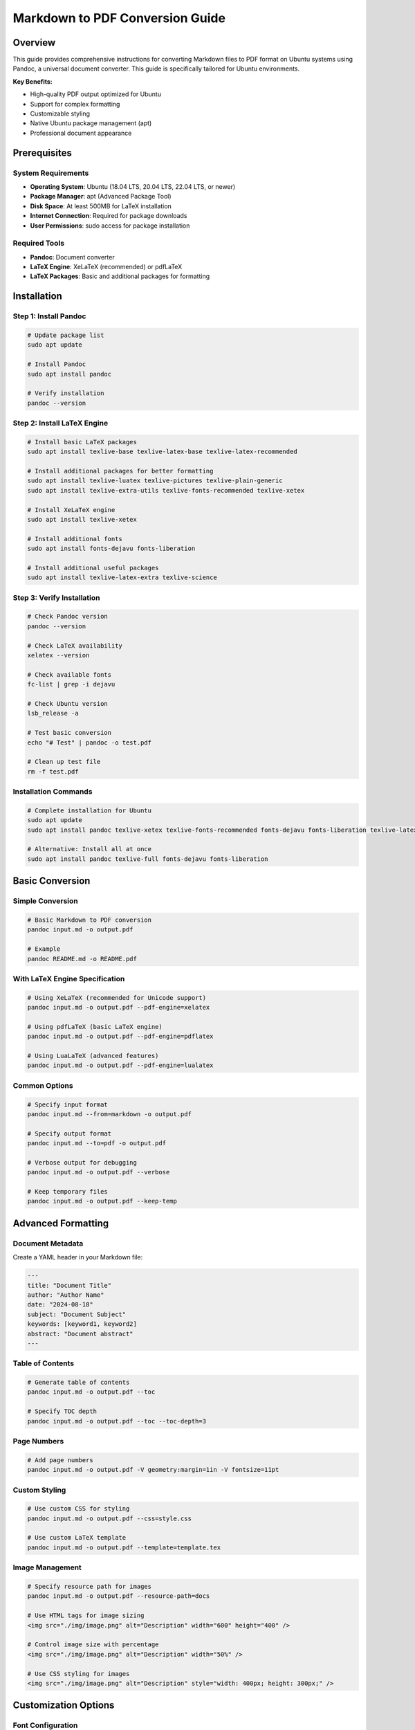 Markdown to PDF Conversion Guide
=================================


Overview
--------

This guide provides comprehensive instructions for converting Markdown files to PDF format
on Ubuntu systems using Pandoc, a universal document converter. This guide is specifically tailored for Ubuntu environments.

**Key Benefits:**

* High-quality PDF output optimized for Ubuntu
* Support for complex formatting
* Customizable styling
* Native Ubuntu package management (apt)
* Professional document appearance

Prerequisites
------------

System Requirements
~~~~~~~~~~~~~~~~~~

* **Operating System**: Ubuntu (18.04 LTS, 20.04 LTS, 22.04 LTS, or newer)
* **Package Manager**: apt (Advanced Package Tool)
* **Disk Space**: At least 500MB for LaTeX installation
* **Internet Connection**: Required for package downloads
* **User Permissions**: sudo access for package installation

Required Tools
~~~~~~~~~~~~~

* **Pandoc**: Document converter
* **LaTeX Engine**: XeLaTeX (recommended) or pdfLaTeX
* **LaTeX Packages**: Basic and additional packages for formatting

Installation
-----------

Step 1: Install Pandoc
~~~~~~~~~~~~~~~~~~~~~

.. code-block:: bash

   # Update package list
   sudo apt update

   # Install Pandoc
   sudo apt install pandoc

   # Verify installation
   pandoc --version

Step 2: Install LaTeX Engine
~~~~~~~~~~~~~~~~~~~~~~~~~~~

.. code-block:: bash

   # Install basic LaTeX packages
   sudo apt install texlive-base texlive-latex-base texlive-latex-recommended

   # Install additional packages for better formatting
   sudo apt install texlive-luatex texlive-pictures texlive-plain-generic
   sudo apt install texlive-extra-utils texlive-fonts-recommended texlive-xetex

   # Install XeLaTeX engine
   sudo apt install texlive-xetex

   # Install additional fonts
   sudo apt install fonts-dejavu fonts-liberation

   # Install additional useful packages
   sudo apt install texlive-latex-extra texlive-science

Step 3: Verify Installation
~~~~~~~~~~~~~~~~~~~~~~~~~~

.. code-block:: bash

   # Check Pandoc version
   pandoc --version

   # Check LaTeX availability
   xelatex --version

   # Check available fonts
   fc-list | grep -i dejavu

   # Check Ubuntu version
   lsb_release -a

   # Test basic conversion
   echo "# Test" | pandoc -o test.pdf

   # Clean up test file
   rm -f test.pdf

Installation Commands
~~~~~~~~~~~~~~~~~~~~

.. code-block:: bash

   # Complete installation for Ubuntu
   sudo apt update
   sudo apt install pandoc texlive-xetex texlive-fonts-recommended fonts-dejavu fonts-liberation texlive-latex-extra texlive-science

   # Alternative: Install all at once
   sudo apt install pandoc texlive-full fonts-dejavu fonts-liberation

Basic Conversion
---------------

Simple Conversion
~~~~~~~~~~~~~~~~~

.. code-block:: bash

   # Basic Markdown to PDF conversion
   pandoc input.md -o output.pdf

   # Example
   pandoc README.md -o README.pdf

With LaTeX Engine Specification
~~~~~~~~~~~~~~~~~~~~~~~~~~~~~~

.. code-block:: bash

   # Using XeLaTeX (recommended for Unicode support)
   pandoc input.md -o output.pdf --pdf-engine=xelatex

   # Using pdfLaTeX (basic LaTeX engine)
   pandoc input.md -o output.pdf --pdf-engine=pdflatex

   # Using LuaLaTeX (advanced features)
   pandoc input.md -o output.pdf --pdf-engine=lualatex

Common Options
~~~~~~~~~~~~~

.. code-block:: bash

   # Specify input format
   pandoc input.md --from=markdown -o output.pdf

   # Specify output format
   pandoc input.md --to=pdf -o output.pdf

   # Verbose output for debugging
   pandoc input.md -o output.pdf --verbose

   # Keep temporary files
   pandoc input.md -o output.pdf --keep-temp

Advanced Formatting
------------------

Document Metadata
~~~~~~~~~~~~~~~~~

Create a YAML header in your Markdown file:

.. code-block:: yaml

   ---
   title: "Document Title"
   author: "Author Name"
   date: "2024-08-18"
   subject: "Document Subject"
   keywords: [keyword1, keyword2]
   abstract: "Document abstract"
   ---

Table of Contents
~~~~~~~~~~~~~~~~~

.. code-block:: bash

   # Generate table of contents
   pandoc input.md -o output.pdf --toc

   # Specify TOC depth
   pandoc input.md -o output.pdf --toc --toc-depth=3

Page Numbers
~~~~~~~~~~~

.. code-block:: bash

   # Add page numbers
   pandoc input.md -o output.pdf -V geometry:margin=1in -V fontsize=11pt

Custom Styling
~~~~~~~~~~~~~

.. code-block:: bash

   # Use custom CSS for styling
   pandoc input.md -o output.pdf --css=style.css

   # Use custom LaTeX template
   pandoc input.md -o output.pdf --template=template.tex

Image Management
~~~~~~~~~~~~~~~

.. code-block:: bash

   # Specify resource path for images
   pandoc input.md -o output.pdf --resource-path=docs

   # Use HTML tags for image sizing
   <img src="./img/image.png" alt="Description" width="600" height="400" />

   # Control image size with percentage
   <img src="./img/image.png" alt="Description" width="50%" />

   # Use CSS styling for images
   <img src="./img/image.png" alt="Description" style="width: 400px; height: 300px;" />

Customization Options
--------------------

Font Configuration
~~~~~~~~~~~~~~~~~

.. code-block:: bash

   # Set main font
   pandoc input.md -o output.pdf -V mainfont="DejaVu Sans"

   # Set monospace font
   pandoc input.md -o output.pdf -V monofont="DejaVu Sans Mono"

   # Set font size
   pandoc input.md -o output.pdf -V fontsize=12pt

   # Multiple font options
   pandoc input.md -o output.pdf \
     -V mainfont="DejaVu Sans" \
     -V monofont="DejaVu Sans Mono" \
     -V fontsize=11pt

Page Layout
~~~~~~~~~~

.. code-block:: bash

   # Set page margins
   pandoc input.md -o output.pdf -V geometry:margin=1in

   # Custom margin settings
   pandoc input.md -o output.pdf -V geometry:"left=1in,right=1in,top=1in,bottom=1in"

   # Set paper size
   pandoc input.md -o output.pdf -V geometry:a4paper

   # Set orientation
   pandoc input.md -o output.pdf -V geometry:landscape

Document Properties
~~~~~~~~~~~~~~~~~~

.. code-block:: bash

   # Set document title
   pandoc input.md -o output.pdf -V title="My Document"

   # Set author
   pandoc input.md -o output.pdf -V author="John Doe"

   # Set date
   pandoc input.md -o output.pdf -V date="2024-08-18"

   # Set subject
   pandoc input.md -o output.pdf -V subject="Document Subject"

Advanced LaTeX Options
~~~~~~~~~~~~~~~~~~~~~

.. code-block:: bash

   # Use custom LaTeX packages
   pandoc input.md -o output.pdf -H header.tex

   # Include custom LaTeX in header
   pandoc input.md -o output.pdf -H header.tex -H footer.tex

   # Use custom document class
   pandoc input.md -o output.pdf -V documentclass=article

   # Set document class options
   pandoc input.md -o output.pdf -V documentclass=article -V classoption=12pt

Troubleshooting
--------------

Common Issues
~~~~~~~~~~~~

1. LaTeX Not Found
^^^^^^^^^^^^^^^^^

.. code-block:: bash

   # Error: xelatex not found
   # Solution: Install LaTeX packages
   sudo apt install texlive-xetex texlive-fonts-recommended

2. Font Issues
^^^^^^^^^^^^^

.. code-block:: bash

   # Error: Font not found
   # Solution: Use system fonts or install fonts
   pandoc input.md -o output.pdf -V mainfont="Arial"

3. Unicode Support
^^^^^^^^^^^^^^^^^

.. code-block:: bash

   # Error: Unicode characters not displaying
   # Solution: Use XeLaTeX engine
   pandoc input.md -o output.pdf --pdf-engine=xelatex

4. Memory Issues
^^^^^^^^^^^^^^^

.. code-block:: bash

   # Error: Memory exhausted
   # Solution: Increase memory limit
   pandoc input.md -o output.pdf --pdf-engine=xelatex -V geometry:margin=1in

5. Image Path Issues
^^^^^^^^^^^^^^^^^^^

.. code-block:: bash

   # Error: Could not fetch resource img/image.png
   # Solution: Use --resource-path to specify image directory
   pandoc input.md -o output.pdf --resource-path=docs

   # Alternative: Use absolute paths in Markdown
   ![Image](./img/image.png)

   # Or use HTML tags for better control
   <img src="./img/image.png" alt="Description" width="600" height="400" />

Debug Commands
~~~~~~~~~~~~~

.. code-block:: bash

   # Check available LaTeX engines
   which xelatex
   which pdflatex
   which lualatex

   # Check Pandoc version and features
   pandoc --version

   # Test with minimal input
   echo "# Test" | pandoc -o test.pdf --pdf-engine=xelatex

   # Verbose output for debugging
   pandoc input.md -o output.pdf --verbose --pdf-engine=xelatex

Performance Optimization
~~~~~~~~~~~~~~~~~~~~~~~

.. code-block:: bash

   # Use faster LaTeX engine for simple documents
   pandoc input.md -o output.pdf --pdf-engine=pdflatex

   # Reduce image quality for faster processing
   pandoc input.md -o output.pdf -V geometry:margin=1in

   # Use minimal LaTeX packages
   pandoc input.md -o output.pdf --pdf-engine=xelatex -V geometry:margin=1in

Examples
--------

Example 1: Basic Document
~~~~~~~~~~~~~~~~~~~~~~~~~

.. code-block:: bash

   # Simple conversion
   pandoc document.md -o document.pdf --pdf-engine=xelatex

Example 2: Professional Document
~~~~~~~~~~~~~~~~~~~~~~~~~~~~~~~

.. code-block:: bash

   # Professional formatting
   pandoc document.md -o document.pdf \
     --pdf-engine=xelatex \
     --toc \
     -V geometry:margin=1in \
     -V fontsize=11pt \
     -V mainfont="DejaVu Sans" \
     -V monofont="DejaVu Sans Mono" \
     -V title="Professional Document" \
     -V author="Author Name" \
     -V date="$(date +%Y-%m-%d)" \
     --resource-path=docs

Example 3: Technical Document
~~~~~~~~~~~~~~~~~~~~~~~~~~~~

.. code-block:: bash

   # Technical document with code highlighting
   pandoc technical.md -o technical.pdf \
     --pdf-engine=xelatex \
     --toc \
     --toc-depth=3 \
     -V geometry:margin=1in \
     -V fontsize=11pt \
     -V mainfont="DejaVu Sans" \
     -V monofont="DejaVu Sans Mono" \
     --highlight-style=tango \
     --resource-path=docs

Example 4: Report with Custom Styling
~~~~~~~~~~~~~~~~~~~~~~~~~~~~~~~~~~~

.. code-block:: bash

   # Report with custom styling
   pandoc report.md -o report.pdf \
     --pdf-engine=xelatex \
     --toc \
     -V geometry:"left=1.5in,right=1in,top=1in,bottom=1in" \
     -V fontsize=12pt \
     -V mainfont="Times New Roman" \
     -V monofont="Courier New" \
     -V title="Technical Report" \
     -V author="Technical Team" \
     -V date="$(date +%B %Y)" \
     --resource-path=docs

Example 5: Document with Multiple Images
~~~~~~~~~~~~~~~~~~~~~~~~~~~~~~~~~~~~~~~

.. code-block:: bash

   # Document with images in subdirectories
   pandoc document.md -o document.pdf \
     --pdf-engine=xelatex \
     --toc \
     -V geometry:margin=1in \
     -V fontsize=11pt \
     -V mainfont="DejaVu Sans" \
     -V monofont="DejaVu Sans Mono" \
     -V title="Document with Images" \
     -V author="Author Name" \
     -V date="$(date +%Y-%m-%d)" \
     --resource-path=docs

   # Markdown content example:
   # ![Image 1](./img/1.png)
   # ![Image 2](./img/2.png)
   # <img src="./img/3.png" alt="Custom sized image" width="400" height="300" />

Example 6: Ubuntu Automation Script
~~~~~~~~~~~~~~~~~~~~~~~~~~~~~~~~~~

.. code-block:: bash

   #!/bin/bash
   # convert_md_to_pdf.sh - Ubuntu automation script

   # Configuration
   INPUT_DIR="docs"
   OUTPUT_DIR="pdfs"
   RESOURCE_PATH="docs"

   # Check if running on Ubuntu
   if ! command -v lsb_release &> /dev/null; then
       echo "This script is designed for Ubuntu systems"
       exit 1
   fi

   # Display Ubuntu version
   echo "Running on: $(lsb_release -d | cut -f2)"

   # Create output directory if it doesn't exist
   mkdir -p "$OUTPUT_DIR"

   # Convert all Markdown files to PDF
   for file in "$INPUT_DIR"/*.md; do
       if [ -f "$file" ]; then
           filename=$(basename "$file" .md)
           echo "Converting $file to $OUTPUT_DIR/$filename.pdf"

           pandoc "$file" -o "$OUTPUT_DIR/$filename.pdf" \
               --pdf-engine=xelatex \
               --toc \
               -V geometry:margin=1in \
               -V fontsize=11pt \
               -V mainfont="DejaVu Sans" \
               -V monofont="DejaVu Sans Mono" \
               -V title="$filename" \
               -V author="$(whoami)" \
               -V date="$(date +%Y-%m-%d)" \
               --resource-path="$RESOURCE_PATH"
       fi
   done

   echo "Conversion completed!"

Best Practices
-------------

1. File Organization
~~~~~~~~~~~~~~~~~~~

* Keep Markdown files well-structured
* Use consistent naming conventions
* Organize images and assets properly
* Use relative paths for references

2. Markdown Formatting
~~~~~~~~~~~~~~~~~~~~~

* Use proper heading hierarchy
* Include table of contents when needed
* Use consistent formatting
* Test formatting before conversion

3. LaTeX Configuration
~~~~~~~~~~~~~~~~~~~~~~

* Use XeLaTeX for Unicode support
* Set appropriate margins and fonts
* Include necessary LaTeX packages
* Test with different content types

4. Performance
~~~~~~~~~~~~~

* Use appropriate LaTeX engine for content
* Optimize image sizes
* Minimize LaTeX package usage
* Use caching when possible

5. Quality Assurance
~~~~~~~~~~~~~~~~~~~

* Always verify output quality
* Check for formatting issues
* Test with different content
* Validate PDF accessibility

6. Automation
~~~~~~~~~~~~

* Create scripts for repeated conversions
* Use Makefiles for complex projects
* Implement CI/CD for automated conversion
* Version control your conversion scripts

7. Image Best Practices
~~~~~~~~~~~~~~~~~~~~~~

* Use ``--resource-path`` to specify image directories
* Prefer PNG format for better compatibility
* Use HTML tags for precise image sizing control
* Keep image paths relative to the Markdown file
* Test image rendering before final conversion
* Use descriptive alt text for accessibility

8. Ubuntu-Specific Features
~~~~~~~~~~~~~~~~~~~~~~~~~~

* Use Ubuntu-native fonts (DejaVu, Liberation)
* Leverage apt package manager for easy updates
* Use Ubuntu file permissions for security
* Utilize Ubuntu shell scripting for automation
* Take advantage of Ubuntu text processing tools
* Use Ubuntu environment variables for configuration
* Utilize Ubuntu Software Center for GUI installation

Additional Resources
-------------------

Documentation
~~~~~~~~~~~~

* `Pandoc User's Guide <https://pandoc.org/MANUAL.html>`_
* `LaTeX Documentation <https://www.latex-project.org/help/documentation/>`_
* `XeLaTeX Guide <https://en.wikibooks.org/wiki/LaTeX/XeLaTeX>`_

Tools and Extensions
~~~~~~~~~~~~~~~~~~~

* **VS Code**: Pandoc extension for Markdown preview
* **Pandocomatic**: Automated document conversion
* **Make**: Automation for complex conversions
* **Git Hooks**: Automated conversion on commit
* **Ubuntu Text Editors**: Gedit, Vim, Emacs, Nano with Pandoc integration
* **Ubuntu Software Center**: GUI installation of Pandoc and LaTeX

Community Support
~~~~~~~~~~~~~~~~

* `Pandoc GitHub Issues <https://github.com/jgm/pandoc/issues>`_
* `LaTeX Stack Exchange <https://tex.stackexchange.com/>`_
* `Pandoc Mailing List <https://groups.google.com/forum/#!forum/pandoc-discuss>`_

Quick Reference
--------------

Essential Commands
~~~~~~~~~~~~~~~~~

.. code-block:: bash

   # Basic conversion
   pandoc input.md -o output.pdf --pdf-engine=xelatex

   # With table of contents
   pandoc input.md -o output.pdf --pdf-engine=xelatex --toc

   # Professional formatting
   pandoc input.md -o output.pdf \
     --pdf-engine=xelatex \
     --toc \
     -V geometry:margin=1in \
     -V fontsize=11pt \
     -V mainfont="DejaVu Sans"

   # With images and resources
   pandoc input.md -o output.pdf \
     --pdf-engine=xelatex \
     --toc \
     -V geometry:margin=1in \
     -V fontsize=11pt \
     -V mainfont="DejaVu Sans" \
     --resource-path=docs

   # Ubuntu-optimized conversion
   pandoc input.md -o output.pdf \
     --pdf-engine=xelatex \
     --toc \
     -V geometry:margin=1in \
     -V fontsize=11pt \
     -V mainfont="DejaVu Sans" \
     -V monofont="DejaVu Sans Mono" \
     -V title="Document Title" \
     -V author="$(whoami)" \
     -V date="$(date +%Y-%m-%d)" \
     --resource-path=docs

Common Options
~~~~~~~~~~~~~

* ``--pdf-engine=xelatex``: Use XeLaTeX engine
* ``--toc``: Generate table of contents
* ``-V geometry:margin=1in``: Set page margins
* ``-V fontsize=11pt``: Set font size
* ``-V mainfont="Font Name"``: Set main font
* ``--resource-path=docs``: Specify resource directory for images
* ``--verbose``: Show detailed output

Installation Commands
~~~~~~~~~~~~~~~~~~~~

.. code-block:: bash

   # Complete installation for Ubuntu
   sudo apt update
   sudo apt install pandoc texlive-xetex texlive-fonts-recommended fonts-dejavu fonts-liberation texlive-latex-extra texlive-science

   # Alternative: Install all at once
   sudo apt install pandoc texlive-full fonts-dejavu fonts-liberation

----

*This guide covers the essential steps for converting Markdown files to PDF using Pandoc
on Ubuntu systems.
For more advanced features and customization options, refer to the official Pandoc documentation.*
